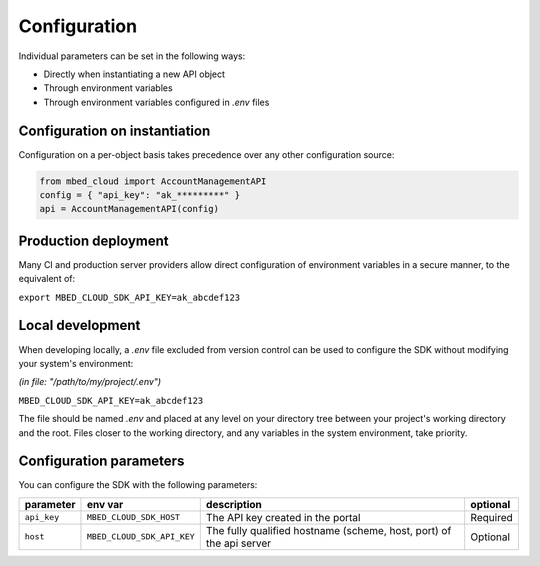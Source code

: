 Configuration
-------------
Individual parameters can be set in the following ways:

- Directly when instantiating a new API object
- Through environment variables
- Through environment variables configured in *.env* files

Configuration on instantiation
==============================

Configuration on a per-object basis takes precedence over any other configuration source:

.. code-block:: python

  from mbed_cloud import AccountManagementAPI
  config = { "api_key": "ak_*********" }
  api = AccountManagementAPI(config)

Production deployment
=====================
Many CI and production server providers allow direct configuration of environment variables
in a secure manner, to the equivalent of:

``export MBED_CLOUD_SDK_API_KEY=ak_abcdef123``

Local development
=================
When developing locally, a `.env` file excluded from version control can be used to
configure the SDK without modifying your system's environment:

*(in file: "/path/to/my/project/.env")*

``MBED_CLOUD_SDK_API_KEY=ak_abcdef123``

The file should be named `.env` and placed at any level on your directory tree between
your project's working directory and the root.
Files closer to the working directory, and any variables in the system environment, take priority.

Configuration parameters
========================

You can configure the SDK with the following parameters:

=========== ========================== =================================================================== ========
parameter   env var                    description                                                         optional
=========== ========================== =================================================================== ========
``api_key`` ``MBED_CLOUD_SDK_HOST``    The API key created in the portal                                   Required
``host``    ``MBED_CLOUD_SDK_API_KEY`` The fully qualified hostname (scheme, host, port) of the api server Optional
=========== ========================== =================================================================== ========
